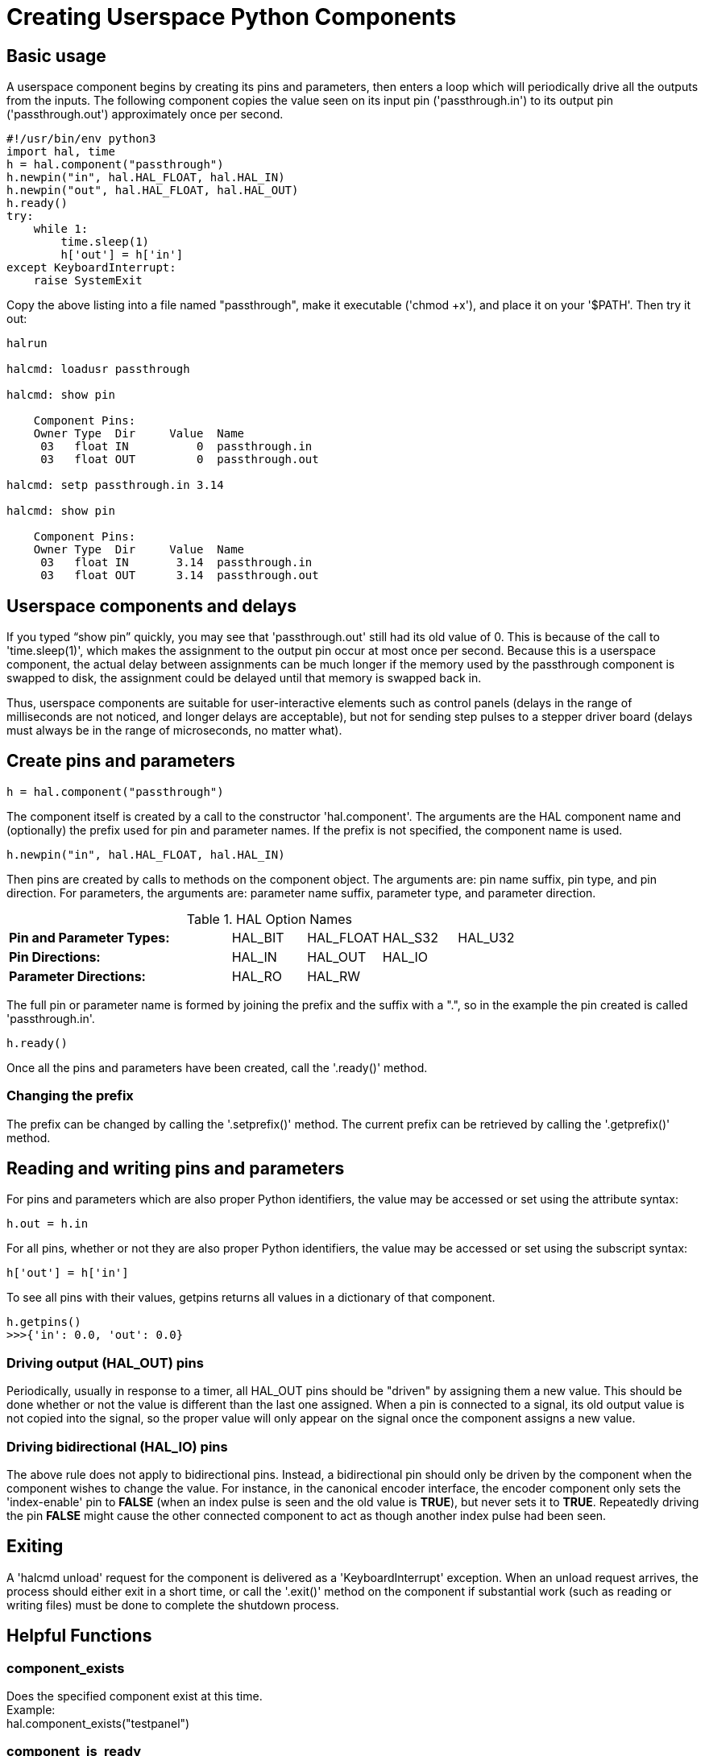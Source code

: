 :lang: en

[[cha:halmodule]](((Creating Userspace Python Components)))

= Creating Userspace Python Components

== Basic usage

A userspace component begins by creating its pins and parameters, then
enters a loop which will periodically drive all the outputs from the
inputs. The following component copies the value seen on its input pin
('passthrough.in') to its output pin ('passthrough.out') approximately
once per second.

[source,c]
----
#!/usr/bin/env python3
import hal, time
h = hal.component("passthrough")
h.newpin("in", hal.HAL_FLOAT, hal.HAL_IN)
h.newpin("out", hal.HAL_FLOAT, hal.HAL_OUT)
h.ready()
try:
    while 1:
        time.sleep(1)
        h['out'] = h['in']
except KeyboardInterrupt:
    raise SystemExit
----

Copy the above listing into a file named "passthrough", make it
executable ('chmod +x'), and place it on your '$PATH'. Then try it out:

----
halrun

halcmd: loadusr passthrough

halcmd: show pin

    Component Pins:
    Owner Type  Dir     Value  Name
     03   float IN          0  passthrough.in
     03   float OUT         0  passthrough.out

halcmd: setp passthrough.in 3.14

halcmd: show pin

    Component Pins:
    Owner Type  Dir     Value  Name
     03   float IN       3.14  passthrough.in
     03   float OUT      3.14  passthrough.out
----

== Userspace components and delays

If you typed “show pin” quickly, you may see that 'passthrough.out'
still had its old value of 0. This is because of the call to
'time.sleep(1)', which makes the assignment to the output pin occur at
most once per second. Because this is a userspace component, the actual
delay between assignments can be much longer if the
memory used by the passthrough component is swapped to disk, the
assignment could be delayed until that memory is swapped back in.

Thus, userspace components are suitable for user-interactive elements
such as control panels (delays in the range of milliseconds are not
noticed, and longer delays are acceptable), but not for sending step
pulses to a stepper driver board (delays must always be in the range of
microseconds, no matter what).

== Create pins and parameters

----
h = hal.component("passthrough")
----

The component itself is created by a call to the constructor
'hal.component'. The arguments are the HAL component name and
(optionally) the
prefix used for pin and parameter names. If the prefix is not
specified, the component name is used.

----
h.newpin("in", hal.HAL_FLOAT, hal.HAL_IN)
----

Then pins are created by calls to methods on the component object. The
arguments are: pin name suffix, pin type, and pin direction. For
parameters, the arguments are: parameter name suffix, parameter type,
and parameter direction.

.HAL Option Names
[width="100%",cols="<3s,4*<"]
|===========================================================
|Pin and Parameter Types: |HAL_BIT |HAL_FLOAT |HAL_S32 |HAL_U32
|Pin Directions:          |HAL_IN  |HAL_OUT   |HAL_IO  |
|Parameter Directions:    |HAL_RO  |HAL_RW    |        |
|===========================================================

The full pin or parameter name is formed by joining the prefix and the
suffix with a ".", so in the example the pin created is called
'passthrough.in'.

----
h.ready()
----

Once all the pins and parameters have been created, call the
'.ready()' method.

=== Changing the prefix

The prefix can be changed by calling the '.setprefix()' method. The
current prefix can be retrieved by calling the '.getprefix()' method.

== Reading and writing pins and parameters

For pins and parameters which are also proper Python identifiers, the
value may be accessed or set using the attribute syntax:

----
h.out = h.in
----

For all pins, whether or not they are also proper Python identifiers,
the value may be accessed or set using the subscript syntax:

----
h['out'] = h['in']
----

To see all pins with their values, getpins returns all values in a dictionary
of that component.

----
h.getpins()
>>>{'in': 0.0, 'out': 0.0}
----

=== Driving output (HAL_OUT) pins

Periodically, usually in response to a timer, all HAL_OUT pins should
be "driven" by assigning them a new value. This should be done whether
or not the value is different than the last one assigned. When a pin is
connected to a signal, its old output value is not copied into the
signal, so the proper value will only appear on the signal once the
component assigns a new value.

=== Driving bidirectional (HAL_IO) pins

The above rule does not apply to bidirectional pins. Instead, a
bidirectional pin should only be driven by the component when the
component wishes to change the value. For instance, in the canonical
encoder interface, the encoder component only sets the 'index-enable'
pin to *FALSE* (when an index pulse is seen and the old value is
*TRUE*), but never sets it to *TRUE*. Repeatedly driving the pin
*FALSE*  might cause the other connected component to act as though
another index pulse had been seen.

== Exiting

A 'halcmd unload' request for the component is delivered as a
'KeyboardInterrupt' exception. When an unload request arrives, the
process should either
exit in a short time, or call the '.exit()' method on the component
if substantial work (such as reading or
writing files) must be done to complete the shutdown process.

== Helpful Functions

=== component_exists

Does the specified component exist at this time. +
Example: +
hal.component_exists("testpanel") +

=== component_is_ready

Is the specified component ready at this time. +
Example: +
hal.component_is_ready("testpanel") +

=== get_msg_level

Get the current Realtime msg level. +

=== set_msg_level

set the current Realtime msg level. +
used for debugging information. +

=== connect

Connect a pin to a signal. +
example: +
hal.connect("pinname","signal_name")

=== get_value

read a pin, param or signal directly. +
example: +
value = hal.get_value("iocontrol.0.emc-enable-in") +

=== get_info_pins()

returns a list of dicts of all system pins. +
[source,python]
----
listOfDicts = hal.get_info_pins()
pinName1 = listOfDicts[0].get('NAME')
pinValue1 = listOfDicts[0].get('VALUE')
pinDirection1 = listOfDicts[0].get('DIRECTION')
----

=== get_info_signals()
returns a list of dicts of all system signals. +
[source,python]
----
listOfDicts = hal.get_info_signals()
signalName1 = listOfDicts[0].get('NAME')
signalValue1 = listOfDicts[0].get('VALUE')
driverPin1 = listOfDicts[0].get('DRIVER')
----
=== get_info_params()

returns a list of dicts of all system parameters. +
[source,python]
----
listOfDicts = hal.get_info_params()
paramName1 = listOfDicts[0].get('NAME')
paramValue1 = listOfDicts[0].get('VALUE')
----

=== new_signal

Create a New signal of the type specified. +
example" +
hal.new_sig("signalname",hal.HAL_BIT)

=== pin_has_writer

Does the specified pin have a driving pin connected. +
Returns True or False. +
h.in.pin_has_writer()

=== get_name
Get the HAL object name +
h.in.get_name() +
return a string

=== get_type
Get the HAL object's type +
h.in.get_type() +
returns an integer

=== get_dir
Get the HAL object direction type +
h.in.get_dir() +
returns an integer

=== get
get the HAL object value +
h.in.get()

=== set
set the HAL object value +
h.out.set(10)

=== is_pin
Is the object a pin or parameter? +
h.in.is_pin() +
returns bool

=== sampler_base

TODO +

=== stream_base

TODO +

=== stream

TODO +

=== set_p

Set a pin value of any pin in the HAL system. +
example: +
hal.set_p("pinname","10") +

== Constants

Use These To specify details rather then the value they hold.

* HAL_BIT

* HAL_FLOAT

* HAL_S32

* HAL_U32

* HAL_IN

* HAL_OUT

* HAL_RO

* HAL_RW

* MSG_NONE

* MSG_ALL

* MSG_DBG

* MSG_ERR

* MSG_INFO

* MSG_WARN

== System Information

Read these to acquire information about the realtime system.

* is_kernelspace

* is_rt

* is_sim

* is_userspace

== Use with hal_glib in GladeVCP Handler
GladeVCP uses the hal_glib library, which can be used to connect a "watcher" signal on a HAL input pin. +
This signal can be used to register a function to call when the HAL pin changes state. +

One must import the module and the hal module:

[source,python]
----
import hal_glib
import hal
----

Then make a pin and connect a 'value-changed' (the watcher) signal to a function call:
[source,python]
----
class HandlerClass:
    def __init__(self, halcomp,builder,useropts):
        self.example_trigger = hal_glib.GPin(halcomp.newpin('example-trigger', hal.HAL_BIT, hal.HAL_IN))
        self.example_trigger.connect('value-changed', self._on_example_trigger_change)
----

And have a function to be called:
[source,python]
----
    def _on_example_trigger_change(self,pin,userdata=None):
        print "pin value changed to:" % (pin.get())
        print "pin name= %s" % (pin.get_name())
        print "pin type= %d" % (pin.get_type())

        # this can be called outside the function
        self.example_trigger.get()
----

== Use with hal_glib in QtVCP Handler
QtVCP uses the hal_glib library, which can be used to connect a "watcher" signal on a HAL input pin. +
This signal can be used to register a function to call when the HAL pin changes state. +

One must import the hal module:

[source,python]
----
import hal
----

Then make a pin and connect a 'value_changed' (the watcher) signal to a function call:
[source,python]
----
    ########################
    # **** INITIALIZE **** #
    ########################
    # widgets allows access to  widgets from the qtvcp files
    # at this point the widgets and hal pins are not instantiated
    def __init__(self, halcomp,widgets,paths):
        self.hal = halcomp
        self.testPin = self.hal.newpin('test-pin', hal.HAL_BIT, hal.HAL_IN)
        self.testPin.value_changed.connect(lambda s: self.setTestPin(s))
----

And have a function to be called. +
This shows ways to get the pin value and information. +
[source,python]
----
    #####################
    # general functions #
    #####################
    def setTestPin(self, data):
        print "Test pin value changed to:" % (data)
        print 'halpin object =', self.w.sender()
        print 'Halpin name: ',self.sender().text()
        print 'Halpin type: ',self.sender().get_type()

        # this can be called outside the function
        print self.testPin.get()
----


== Project ideas

* Create an external control panel with buttons, switches, and
   indicators. Connect everything to a microcontroller, and connect the
   microcontroller to the PC using a serial interface. Python has a very
   capable serial interface module called
   http://pyserial.sourceforge.net/[pyserial]
   (Ubuntu package name “python-serial”, in the universe repository)
* Attach a http://lcdproc.omnipotent.net/[LCDProc]-compatible LCD module
   and use it to display a digital readout with information of your choice
   (Ubuntu package name “lcdproc”, in the universe repository)
* Create a virtual control panel using any GUI library supported by
   Python (gtk, qt, wxwindows, etc)
